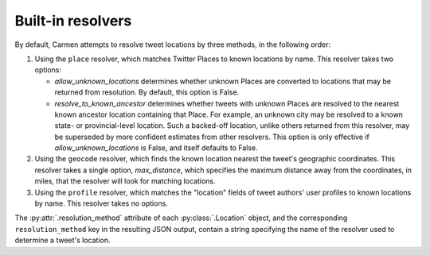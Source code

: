 Built-in resolvers
==================

By default, Carmen attempts to resolve tweet locations by three methods,
in the following order:

#.  Using the ``place`` resolver, which matches Twitter Places to known
    locations by name.
    This resolver takes two options:

    *   *allow_unknown_locations* determines whether unknown Places are
        converted to locations that may be returned from resolution.
        By default, this option is False.
    *   *resolve_to_known_ancestor* determines whether tweets with
        unknown Places are resolved to the nearest known ancestor
        location containing that Place.
        For example, an unknown city may be resolved to a known state-
        or provincial-level location.
        Such a backed-off location, unlike others returned from this
        resolver, may be superseded by more confident estimates from
        other resolvers.
        This option is only effective if *allow_unknown_locations* is
        False, and itself defaults to False.

#.  Using the ``geocode`` resolver, which finds the known location
    nearest the tweet's geographic coordinates.
    This resolver takes a single option, *max_distance*,
    which specifies the maximum distance away from the coordinates,
    in miles, that the resolver will look for matching locations.

#.  Using the ``profile`` resolver, which matches the "location" fields
    of tweet authors' user profiles to known locations by name.
    This resolver takes no options.

The :py:attr:`.resolution_method` attribute of each :py:class:`.Location`
object, and the corresponding ``resolution_method`` key in the resulting
JSON output, contain a string specifying the name of the resolver used
to determine a tweet's location.
